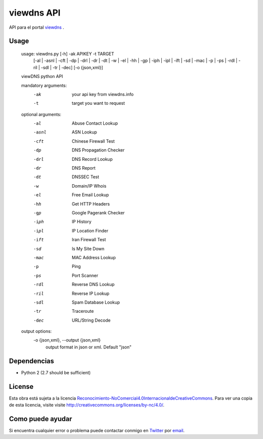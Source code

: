 viewdns API
=========

API para el portal `viewdns`_ .


Usage
------------

    usage: viewdns.py [-h] -ak APIKEY -t TARGET
                      [-al | -asnl | -cft | -dp | -drl | -dr | -dt | -w | -el | -hh | -gp | -iph | -ipl | -ift | -sd | -mac | -p | -ps | -rdl | -ril | -sdl | -tr | -dec]
                      [-o {json,xml}]
    
    viewDNS python API
    
    mandatory arguments:  
      -ak                   your api key from viewdns.info
      -t                	target you want to request
    
    optional arguments:
      -al                   Abuse Contact Lookup
      -asnl                 ASN Lookup
      -cft                  Chinese Firewall Test
      -dp                   DNS Propagation Checker
      -drl                  DNS Record Lookup
      -dr                   DNS Report
      -dt                   DNSSEC Test
      -w                    Domain/IP Whois
      -el                   Free Email Lookup
      -hh                   Get HTTP Headers
      -gp                   Google Pagerank Checker
      -iph                  IP History
      -ipl                  IP Location Finder
      -ift                  Iran Firewall Test
      -sd                   Is My Site Down
      -mac                  MAC Address Lookup
      -p                    Ping
      -ps                   Port Scanner
      -rdl                  Reverse DNS Lookup
      -ril                  Reverse IP Lookup
      -sdl                  Spam Database Lookup
      -tr                   Traceroute
      -dec                  URL/String Decode
    
    output options:
      -o {json,xml}, --output {json,xml}
                        output format in json or xml. Default "json"


Dependencias
------------
* Python 2 (2.7 should be sufficient)

License
-------
Esta obra está sujeta a la licencia `Reconocimiento-NoComercial\ 4.0\ Internacional\ de\ Creative\ Commons`_. Para ver una copia de esta licencia, visite visite `http://creativecommons.org/licenses/by-nc/4.0/`_.


Como puede ayudar
----------------

Si encuentra cualquier error o problema puede contactar conmigo en `Twitter`_  por `email`_.


.. _viewdns: http://viewdns.info
.. _Twitter: https://twitter.com/miqueltur
.. _email: mailto:miquel.tur.m@gmail.com
.. _http\://creativecommons.org/licenses/by-nc/4.0/: http://creativecommons.org/licenses/by-nc/4.0/
.. _Reconocimiento-NoComercial\ 4.0\ Internacional\ de\ Creative\ Commons: http\://creativecommons.org/licenses/by-nc/4.0/
